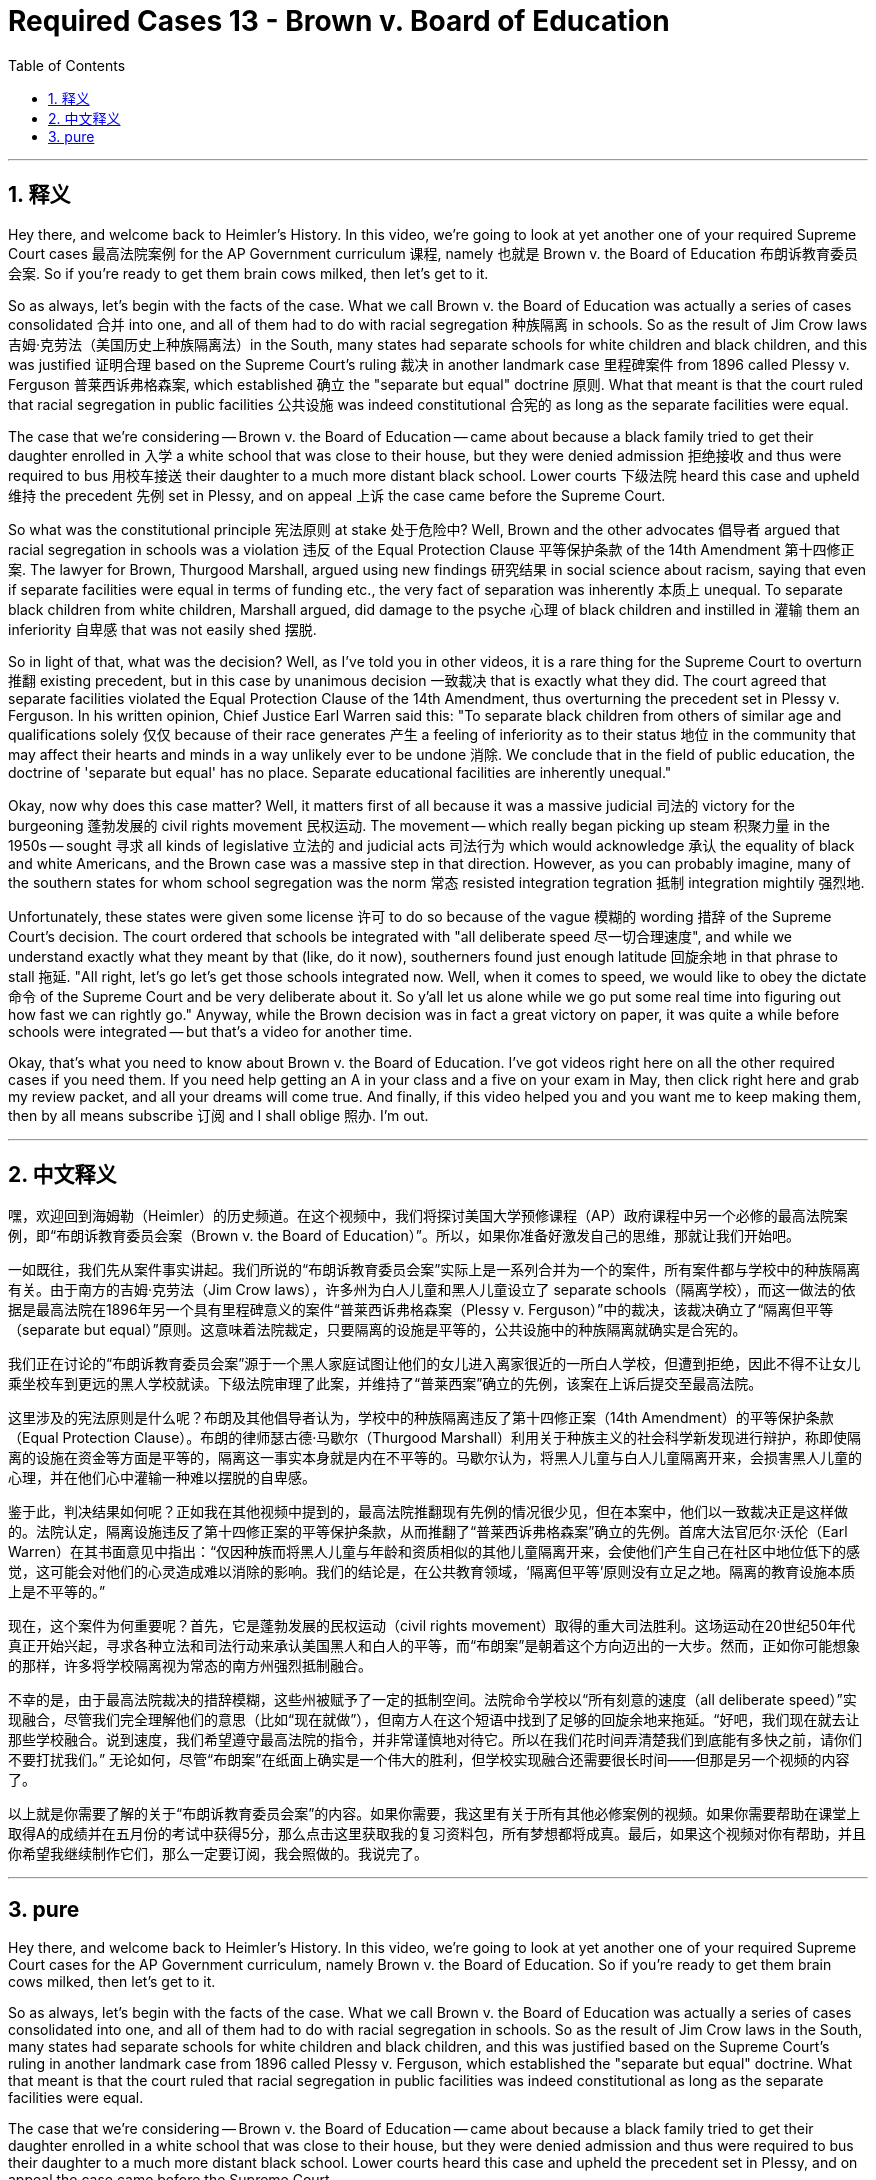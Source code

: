 
= Required Cases 13 - Brown v. Board of Education
:toc: left
:toclevels: 3
:sectnums:
:stylesheet: myAdocCss.css

'''

== 释义


Hey there, and welcome back to Heimler's History. In this video, we're going to look at yet another one of your required Supreme Court cases 最高法院案例 for the AP Government curriculum 课程, namely 也就是 Brown v. the Board of Education 布朗诉教育委员会案. So if you're ready to get them brain cows milked, then let's get to it. +  

So as always, let's begin with the facts of the case. What we call Brown v. the Board of Education was actually a series of cases consolidated 合并 into one, and all of them had to do with racial segregation 种族隔离 in schools. So as the result of Jim Crow laws 吉姆·克劳法（美国历史上种族隔离法）in the South, many states had separate schools for white children and black children, and this was justified 证明合理 based on the Supreme Court's ruling 裁决 in another landmark case 里程碑案件 from 1896 called Plessy v. Ferguson 普莱西诉弗格森案, which established 确立 the "separate but equal" doctrine 原则. What that meant is that the court ruled that racial segregation in public facilities 公共设施 was indeed constitutional 合宪的 as long as the separate facilities were equal. +  

The case that we're considering -- Brown v. the Board of Education -- came about because a black family tried to get their daughter enrolled in 入学 a white school that was close to their house, but they were denied admission 拒绝接收 and thus were required to bus 用校车接送 their daughter to a much more distant black school. Lower courts 下级法院 heard this case and upheld 维持 the precedent 先例 set in Plessy, and on appeal 上诉 the case came before the Supreme Court. +  

So what was the constitutional principle 宪法原则 at stake 处于危险中? Well, Brown and the other advocates 倡导者 argued that racial segregation in schools was a violation 违反 of the Equal Protection Clause 平等保护条款 of the 14th Amendment 第十四修正案. The lawyer for Brown, Thurgood Marshall, argued using new findings 研究结果 in social science about racism, saying that even if separate facilities were equal in terms of funding etc., the very fact of separation was inherently 本质上 unequal. To separate black children from white children, Marshall argued, did damage to the psyche 心理 of black children and instilled in 灌输 them an inferiority 自卑感 that was not easily shed 摆脱. +  

So in light of that, what was the decision? Well, as I've told you in other videos, it is a rare thing for the Supreme Court to overturn 推翻 existing precedent, but in this case by unanimous decision 一致裁决 that is exactly what they did. The court agreed that separate facilities violated the Equal Protection Clause of the 14th Amendment, thus overturning the precedent set in Plessy v. Ferguson. In his written opinion, Chief Justice Earl Warren said this: "To separate black children from others of similar age and qualifications solely 仅仅 because of their race generates 产生 a feeling of inferiority as to their status 地位 in the community that may affect their hearts and minds in a way unlikely ever to be undone 消除. We conclude that in the field of public education, the doctrine of 'separate but equal' has no place. Separate educational facilities are inherently unequal." +  

Okay, now why does this case matter? Well, it matters first of all because it was a massive judicial 司法的 victory for the burgeoning 蓬勃发展的 civil rights movement 民权运动. The movement -- which really began picking up steam 积聚力量 in the 1950s -- sought 寻求 all kinds of legislative 立法的 and judicial acts 司法行为 which would acknowledge 承认 the equality of black and white Americans, and the Brown case was a massive step in that direction. However, as you can probably imagine, many of the southern states for whom school segregation was the norm 常态 resisted integration tegration 抵制 integration mightily 强烈地. +  

Unfortunately, these states were given some license 许可 to do so because of the vague 模糊的 wording 措辞 of the Supreme Court's decision. The court ordered that schools be integrated with "all deliberate speed 尽一切合理速度", and while we understand exactly what they meant by that (like, do it now), southerners found just enough latitude 回旋余地 in that phrase to stall 拖延. "All right, let's go let's get those schools integrated now. Well, when it comes to speed, we would like to obey the dictate 命令 of the Supreme Court and be very deliberate about it. So y'all let us alone while we go put some real time into figuring out how fast we can rightly go." Anyway, while the Brown decision was in fact a great victory on paper, it was quite a while before schools were integrated -- but that's a video for another time. +  

Okay, that's what you need to know about Brown v. the Board of Education. I've got videos right here on all the other required cases if you need them. If you need help getting an A in your class and a five on your exam in May, then click right here and grab my review packet, and all your dreams will come true. And finally, if this video helped you and you want me to keep making them, then by all means subscribe 订阅 and I shall oblige 照办. I'm out. +

'''

== 中文释义


嘿，欢迎回到海姆勒（Heimler）的历史频道。在这个视频中，我们将探讨美国大学预修课程（AP）政府课程中另一个必修的最高法院案例，即“布朗诉教育委员会案（Brown v. the Board of Education）”。所以，如果你准备好激发自己的思维，那就让我们开始吧。 +  

一如既往，我们先从案件事实讲起。我们所说的“布朗诉教育委员会案”实际上是一系列合并为一个的案件，所有案件都与学校中的种族隔离有关。由于南方的吉姆·克劳法（Jim Crow laws），许多州为白人儿童和黑人儿童设立了 separate schools（隔离学校），而这一做法的依据是最高法院在1896年另一个具有里程碑意义的案件“普莱西诉弗格森案（Plessy v. Ferguson）”中的裁决，该裁决确立了“隔离但平等（separate but equal）”原则。这意味着法院裁定，只要隔离的设施是平等的，公共设施中的种族隔离就确实是合宪的。 +  

我们正在讨论的“布朗诉教育委员会案”源于一个黑人家庭试图让他们的女儿进入离家很近的一所白人学校，但遭到拒绝，因此不得不让女儿乘坐校车到更远的黑人学校就读。下级法院审理了此案，并维持了“普莱西案”确立的先例，该案在上诉后提交至最高法院。 +  

这里涉及的宪法原则是什么呢？布朗及其他倡导者认为，学校中的种族隔离违反了第十四修正案（14th Amendment）的平等保护条款（Equal Protection Clause）。布朗的律师瑟古德·马歇尔（Thurgood Marshall）利用关于种族主义的社会科学新发现进行辩护，称即使隔离的设施在资金等方面是平等的，隔离这一事实本身就是内在不平等的。马歇尔认为，将黑人儿童与白人儿童隔离开来，会损害黑人儿童的心理，并在他们心中灌输一种难以摆脱的自卑感。 +  

鉴于此，判决结果如何呢？正如我在其他视频中提到的，最高法院推翻现有先例的情况很少见，但在本案中，他们以一致裁决正是这样做的。法院认定，隔离设施违反了第十四修正案的平等保护条款，从而推翻了“普莱西诉弗格森案”确立的先例。首席大法官厄尔·沃伦（Earl Warren）在其书面意见中指出：“仅因种族而将黑人儿童与年龄和资质相似的其他儿童隔离开来，会使他们产生自己在社区中地位低下的感觉，这可能会对他们的心灵造成难以消除的影响。我们的结论是，在公共教育领域，‘隔离但平等’原则没有立足之地。隔离的教育设施本质上是不平等的。” +  


现在，这个案件为何重要呢？首先，它是蓬勃发展的民权运动（civil rights movement）取得的重大司法胜利。这场运动在20世纪50年代真正开始兴起，寻求各种立法和司法行动来承认美国黑人和白人的平等，而“布朗案”是朝着这个方向迈出的一大步。然而，正如你可能想象的那样，许多将学校隔离视为常态的南方州强烈抵制融合。 +  

不幸的是，由于最高法院裁决的措辞模糊，这些州被赋予了一定的抵制空间。法院命令学校以“所有刻意的速度（all deliberate speed）”实现融合，尽管我们完全理解他们的意思（比如“现在就做”），但南方人在这个短语中找到了足够的回旋余地来拖延。“好吧，我们现在就去让那些学校融合。说到速度，我们希望遵守最高法院的指令，并非常谨慎地对待它。所以在我们花时间弄清楚我们到底能有多快之前，请你们不要打扰我们。” 无论如何，尽管“布朗案”在纸面上确实是一个伟大的胜利，但学校实现融合还需要很长时间——但那是另一个视频的内容了。 +  

以上就是你需要了解的关于“布朗诉教育委员会案”的内容。如果你需要，我这里有关于所有其他必修案例的视频。如果你需要帮助在课堂上取得A的成绩并在五月份的考试中获得5分，那么点击这里获取我的复习资料包，所有梦想都将成真。最后，如果这个视频对你有帮助，并且你希望我继续制作它们，那么一定要订阅，我会照做的。我说完了。 +

'''

== pure

Hey there, and welcome back to Heimler's History. In this video, we're going to look at yet another one of your required Supreme Court cases for the AP Government curriculum, namely Brown v. the Board of Education. So if you're ready to get them brain cows milked, then let's get to it.

So as always, let's begin with the facts of the case. What we call Brown v. the Board of Education was actually a series of cases consolidated into one, and all of them had to do with racial segregation in schools. So as the result of Jim Crow laws in the South, many states had separate schools for white children and black children, and this was justified based on the Supreme Court's ruling in another landmark case from 1896 called Plessy v. Ferguson, which established the "separate but equal" doctrine. What that meant is that the court ruled that racial segregation in public facilities was indeed constitutional as long as the separate facilities were equal.

The case that we're considering -- Brown v. the Board of Education -- came about because a black family tried to get their daughter enrolled in a white school that was close to their house, but they were denied admission and thus were required to bus their daughter to a much more distant black school. Lower courts heard this case and upheld the precedent set in Plessy, and on appeal the case came before the Supreme Court.

So what was the constitutional principle at stake? Well, Brown and the other advocates argued that racial segregation in schools was a violation of the Equal Protection Clause of the 14th Amendment. The lawyer for Brown, Thurgood Marshall, argued using new findings in social science about racism, saying that even if separate facilities were equal in terms of funding etc., the very fact of separation was inherently unequal. To separate black children from white children, Marshall argued, did damage to the psyche of black children and instilled in them an inferiority that was not easily shed.

So in light of that, what was the decision? Well, as I've told you in other videos, it is a rare thing for the Supreme Court to overturn existing precedent, but in this case by unanimous decision that is exactly what they did. The court agreed that separate facilities violated the Equal Protection Clause of the 14th Amendment, thus overturning the precedent set in Plessy v. Ferguson. In his written opinion, Chief Justice Earl Warren said this: "To separate black children from others of similar age and qualifications solely because of their race generates a feeling of inferiority as to their status in the community that may affect their hearts and minds in a way unlikely ever to be undone. We conclude that in the field of public education, the doctrine of 'separate but equal' has no place. Separate educational facilities are inherently unequal."

Okay, now why does this case matter? Well, it matters first of all because it was a massive judicial victory for the burgeoning civil rights movement. The movement -- which really began picking up steam in the 1950s -- sought all kinds of legislative and judicial acts which would acknowledge the equality of black and white Americans, and the Brown case was a massive step in that direction. However, as you can probably imagine, many of the southern states for whom school segregation was the norm resisted integration mightily.

Unfortunately, these states were given some license to do so because of the vague wording of the Supreme Court's decision. The court ordered that schools be integrated with "all deliberate speed," and while we understand exactly what they meant by that (like, do it now), southerners found just enough latitude in that phrase to stall. "All right, let's go let's get those schools integrated now. Well, when it comes to speed, we would like to obey the dictate of the Supreme Court and be very deliberate about it. So y'all let us alone while we go put some real time into figuring out how fast we can rightly go." Anyway, while the Brown decision was in fact a great victory on paper, it was quite a while before schools were integrated -- but that's a video for another time.

Okay, that's what you need to know about Brown v. the Board of Education. I've got videos right here on all the other required cases if you need them. If you need help getting an A in your class and a five on your exam in May, then click right here and grab my review packet, and all your dreams will come true. And finally, if this video helped you and you want me to keep making them, then by all means subscribe and I shall oblige. I'm out.

'''

